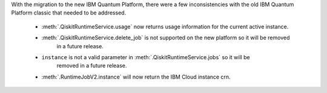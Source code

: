 With the migration to the new IBM Quantum Platform, there were a few inconsistencies with the old IBM Quantum 
Platform classic that needed to be addressed. 

    - :meth:`.QiskitRuntimeService.usage` now returns usage information for the current active instance.
    - :meth:`.QiskitRuntimeService.delete_job` is not supported on the new platform so it will be removed 
        in a future release. 
    - ``instance`` is not a valid parameter in :meth:`.QiskitRuntimeService.jobs` so it will be 
        removed in a future release.
    - :meth:`.RuntimeJobV2.instance` will now return the IBM Cloud instance crn. 